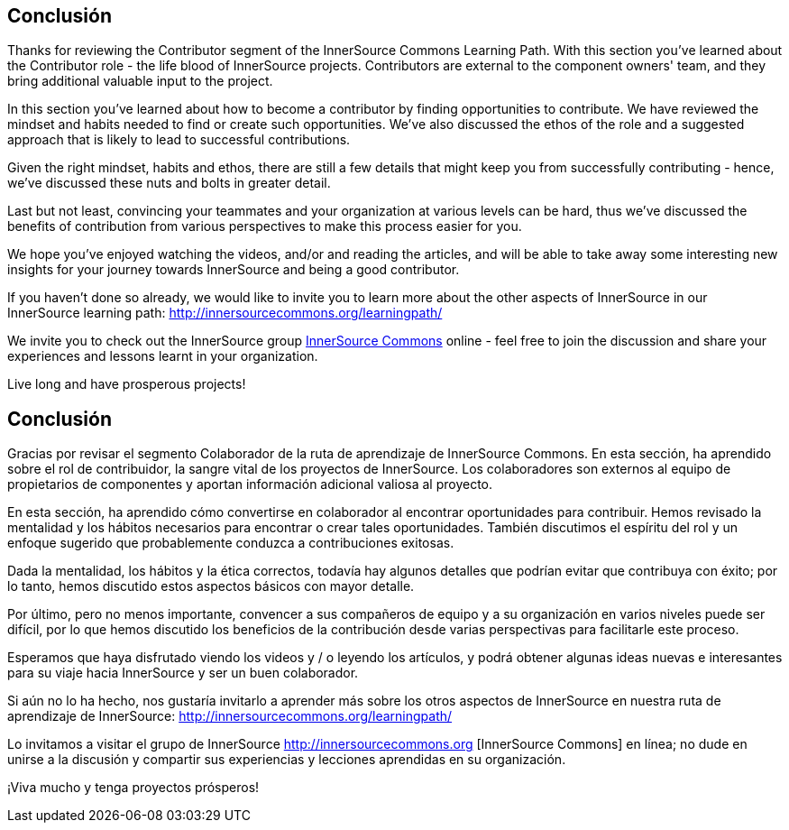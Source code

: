 == Conclusión

Thanks for reviewing the Contributor segment of the InnerSource Commons Learning Path. With this section you've learned about the Contributor role - the life blood of InnerSource projects.  Contributors are external to the component owners' team, and they bring additional valuable input to the project.

In this section you've learned about how to become a contributor by finding opportunities to contribute. 
We have reviewed the mindset and habits needed to find or create such opportunities.
We've also discussed the ethos of the role and a suggested approach that is likely to lead to successful contributions.

Given the right mindset, habits and ethos, there are still a few details that might keep you from successfully contributing - hence, we've discussed these nuts and bolts in greater detail.

Last but not least, convincing your teammates and your organization at various levels can be hard, thus we've discussed the benefits of contribution from various perspectives to make this process easier for you.

We hope you've enjoyed watching the videos, and/or and reading the articles, and will be able to take away some interesting new insights for your journey towards InnerSource and being a good contributor.

If you haven't done so already, we would like to invite you to learn more about the other aspects of InnerSource in our InnerSource learning path: http://innersourcecommons.org/learningpath/

We invite you to check out the InnerSource group http://innersourcecommons.org[InnerSource Commons] online - feel free to join the discussion and share your experiences and lessons learnt in your organization.

Live long and have prosperous projects!


== Conclusión

Gracias por revisar el segmento Colaborador de la ruta de aprendizaje de InnerSource Commons. En esta sección, ha aprendido sobre el rol de contribuidor, la sangre vital de los proyectos de InnerSource. Los colaboradores son externos al equipo de propietarios de componentes y aportan información adicional valiosa al proyecto.

En esta sección, ha aprendido cómo convertirse en colaborador al encontrar oportunidades para contribuir.
Hemos revisado la mentalidad y los hábitos necesarios para encontrar o crear tales oportunidades.
También discutimos el espíritu del rol y un enfoque sugerido que probablemente conduzca a contribuciones exitosas.

Dada la mentalidad, los hábitos y la ética correctos, todavía hay algunos detalles que podrían evitar que contribuya con éxito; por lo tanto, hemos discutido estos aspectos básicos con mayor detalle.

Por último, pero no menos importante, convencer a sus compañeros de equipo y a su organización en varios niveles puede ser difícil, por lo que hemos discutido los beneficios de la contribución desde varias perspectivas para facilitarle este proceso.

Esperamos que haya disfrutado viendo los videos y / o leyendo los artículos, y podrá obtener algunas ideas nuevas e interesantes para su viaje hacia InnerSource y ser un buen colaborador.

Si aún no lo ha hecho, nos gustaría invitarlo a aprender más sobre los otros aspectos de InnerSource en nuestra ruta de aprendizaje de InnerSource: http://innersourcecommons.org/learningpath/

Lo invitamos a visitar el grupo de InnerSource http://innersourcecommons.org [InnerSource Commons] en línea; no dude en unirse a la discusión y compartir sus experiencias y lecciones aprendidas en su organización.

¡Viva mucho y tenga proyectos prósperos!